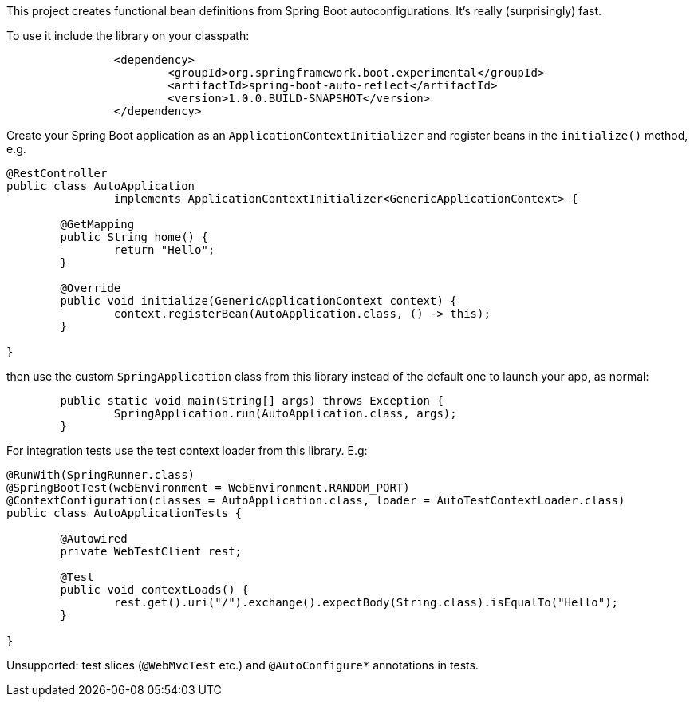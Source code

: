 This project creates functional bean definitions from Spring Boot
autoconfigurations. It's really (surprisingly) fast.

To use it include the library on your classpath:

```
		<dependency>
			<groupId>org.springframework.boot.experimental</groupId>
			<artifactId>spring-boot-auto-reflect</artifactId>
			<version>1.0.0.BUILD-SNAPSHOT</version>
		</dependency>
```

Create your Spring Boot application as an
`ApplicationContextInitializer` and register beans in the `initialize()`
method, e.g.

```java
@RestController
public class AutoApplication
		implements ApplicationContextInitializer<GenericApplicationContext> {

	@GetMapping
	public String home() {
		return "Hello";
	}

	@Override
	public void initialize(GenericApplicationContext context) {
		context.registerBean(AutoApplication.class, () -> this);
	}

}
```

then use the custom `SpringApplication` class from this library
instead of the default one to launch your app, as normal:

```java
	public static void main(String[] args) throws Exception {
		SpringApplication.run(AutoApplication.class, args);
	}
```

For integration tests use the test context loader from this library. E.g:

```java
@RunWith(SpringRunner.class)
@SpringBootTest(webEnvironment = WebEnvironment.RANDOM_PORT)
@ContextConfiguration(classes = AutoApplication.class, loader = AutoTestContextLoader.class)
public class AutoApplicationTests {

	@Autowired
	private WebTestClient rest;

	@Test
	public void contextLoads() {
		rest.get().uri("/").exchange().expectBody(String.class).isEqualTo("Hello");
	}

}

```

Unsupported: test slices (`@WebMvcTest` etc.) and `@AutoConfigure*`
annotations in tests.